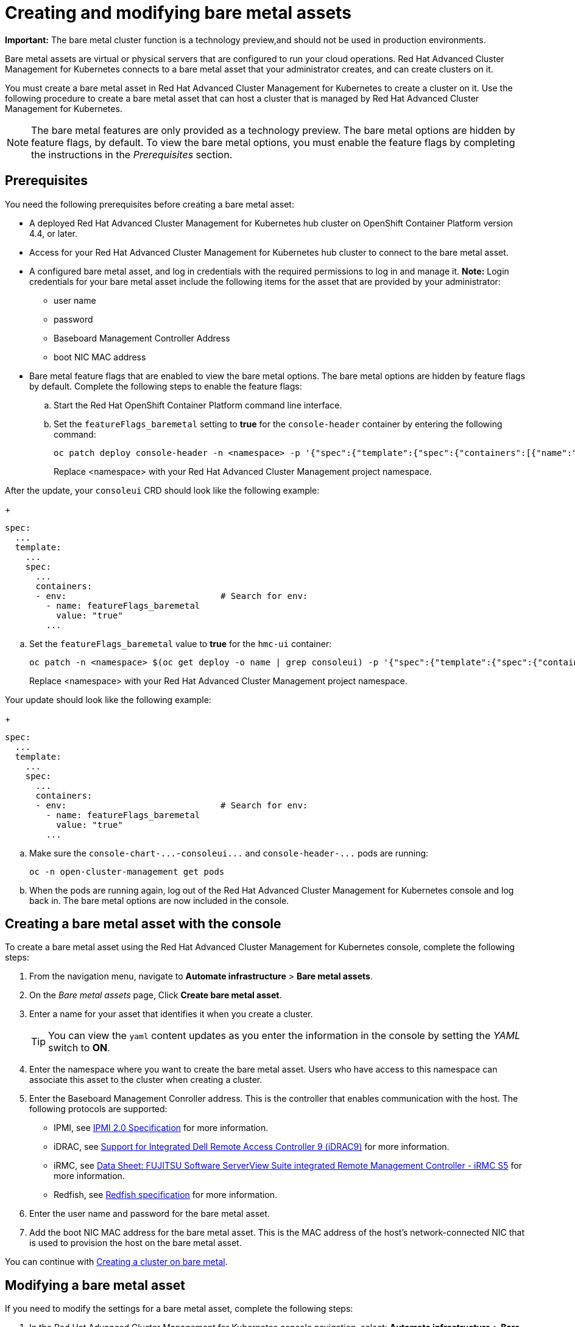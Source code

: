 [#creating-and-modifying-bare-metal-assets]
= Creating and modifying bare metal assets

**Important:** The bare metal cluster function is a technology preview,and should not be used in production environments. 

Bare metal assets are virtual or physical servers that are configured to run your cloud operations.
Red Hat Advanced Cluster Management for Kubernetes connects to a bare metal asset that your administrator creates, and can create clusters on it.

You must create a bare metal asset in Red Hat Advanced Cluster Management for Kubernetes to create a cluster on it.
Use the following procedure to create a bare metal asset that can host a cluster that is managed by Red Hat Advanced Cluster Management for Kubernetes.

NOTE: The bare metal features are only provided as a technology preview.
The bare metal options are hidden by feature flags, by default.
To view the bare metal options, you must enable the feature flags by completing the instructions in the _Prerequisites_ section.

[#bma-prerequisites]
== Prerequisites

You need the following prerequisites before creating a bare metal asset:

* A deployed Red Hat Advanced Cluster Management for Kubernetes hub cluster on OpenShift Container Platform version 4.4, or later.
* Access for your Red Hat Advanced Cluster Management for Kubernetes hub cluster to connect to the bare metal asset.
* A configured bare metal asset, and log in credentials with the required permissions to log in and manage it.
*Note:* Login credentials for your bare metal asset include the following items for the asset that are provided by your administrator:
 ** user name
 ** password
 ** Baseboard Management Controller Address
 ** boot NIC MAC address
* Bare metal feature flags that are enabled to view the bare metal options.
The bare metal options are hidden by feature flags by default.
Complete the following steps to enable the feature flags:
 .. Start the Red Hat OpenShift Container Platform command line interface.
 .. Set the `featureFlags_baremetal` setting to *true* for the `console-header` container by entering the following command:
+
----
oc patch deploy console-header -n <namespace> -p '{"spec":{"template":{"spec":{"containers":[{"name":"console-header","env": [{"name": "featureFlags_baremetal","value":"true"}]}]}}}}'
----
Replace <namespace> with your Red Hat Advanced Cluster Management project namespace.

After the update, your `consoleui` CRD should look like the following example:
+
----
spec:
  ...
  template:
    ...
    spec:
      ...
      containers:
      - env:                              # Search for env:
        - name: featureFlags_baremetal
          value: "true"
        ...
----

 .. Set the `featureFlags_baremetal` value to *true* for the `hmc-ui` container:
+
----
oc patch -n <namespace> $(oc get deploy -o name | grep consoleui) -p '{"spec":{"template":{"spec":{"containers":[{"name":"hcm-ui","env": [{"name": "featureFlags_baremetal","value":"true"}]}]}}}}'
----
Replace <namespace> with your Red Hat Advanced Cluster Management project namespace.

Your update should look like the following example:
+
----
spec:
  ...
  template:
    ...
    spec:
      ...
      containers:
      - env:                              # Search for env:
        - name: featureFlags_baremetal
          value: "true"
        ...
----

 .. Make sure the `+console-chart-...-consoleui...+` and `+console-header-...+` pods are running:
+
----
oc -n open-cluster-management get pods
----

 .. When the pods are running again, log out of the Red Hat Advanced Cluster Management for Kubernetes console and log back in. The bare metal options are now included in the console.

[#creating-a-bare-metal-asset-with-the-console]
== Creating a bare metal asset with the console

To create a bare metal asset using the Red Hat Advanced Cluster Management for Kubernetes console, complete the following steps:

. From the navigation menu, navigate to *Automate infrastructure* > *Bare metal assets*.
. On the _Bare metal assets_ page, Click *Create bare metal asset*.
. Enter a name for your asset that identifies it when you create a cluster.
+
TIP: You can view the `yaml` content updates as you enter the information in the console by setting the _YAML_ switch to *ON*.

. Enter the namespace where you want to create the bare metal asset.
Users who have access to this namespace can associate this asset to the cluster when creating a cluster.
. Enter the Baseboard Management Conroller address.
This is the controller that enables communication with the host.
The following protocols are supported:
 ** IPMI, see https://www.intel.com/content/www/us/en/products/docs/servers/ipmi/ipmi-second-gen-interface-spec-v2-rev1-1.html[IPMI 2.0 Specification] for more information.
 ** iDRAC, see https://www.dell.com/support/article/en-us/sln311300/support-for-integrated-dell-remote-access-controller-9-idrac9?lang=en[Support for Integrated Dell Remote Access Controller 9 (iDRAC9)] for more information.
 ** iRMC, see https://sp.ts.fujitsu.com/dmsp/Publications/public/ds-irmc-s5-en.pdf[Data Sheet: FUJITSU Software ServerView Suite integrated Remote Management Controller - iRMC S5] for more information.
 ** Redfish, see https://www.dmtf.org/sites/default/files/standards/documents/DSP0266_1.8.0.pdf[Redfish specification] for more information.
. Enter the user name and password for the bare metal asset.
. Add the boot NIC MAC address for the bare metal asset.
This is the MAC address of the host's network-connected NIC that is used to provision the host on the bare metal asset.

You can continue with xref:../manage_cluster/create_bare.adoc#creating-a-cluster-on-bare-metal[Creating a cluster on bare metal].

[#modifying-a-bare-metal-asset]
== Modifying a bare metal asset

If you need to modify the settings for a bare metal asset, complete the following steps:

. In the Red Hat Advanced Cluster Management for Kubernetes console navigation, select: *Automate infrastructure* > *Bare metal assets*.
. Select the options menu for the asset that you want to modify in the table.
. Select *Modify*.

[#removing-a-bare-metal-asset]
== Removing a bare metal asset

When a bare metal asset is no longer used for any of the clusters, you can remove it from the list of available bare metal assets.
Removing unused assets both simplifies your list of available assets, and prevents the accidental selection of that asset.

To remove a bare metal asset, complete the following steps:

. In the Red Hat Advanced Cluster Management for Kubernetes console navigation, select: *Automate infrastructure* > *Bare metal assets*.
. Select the options menu for the asset that you want to remove in the table.
. Select *Delete*.
